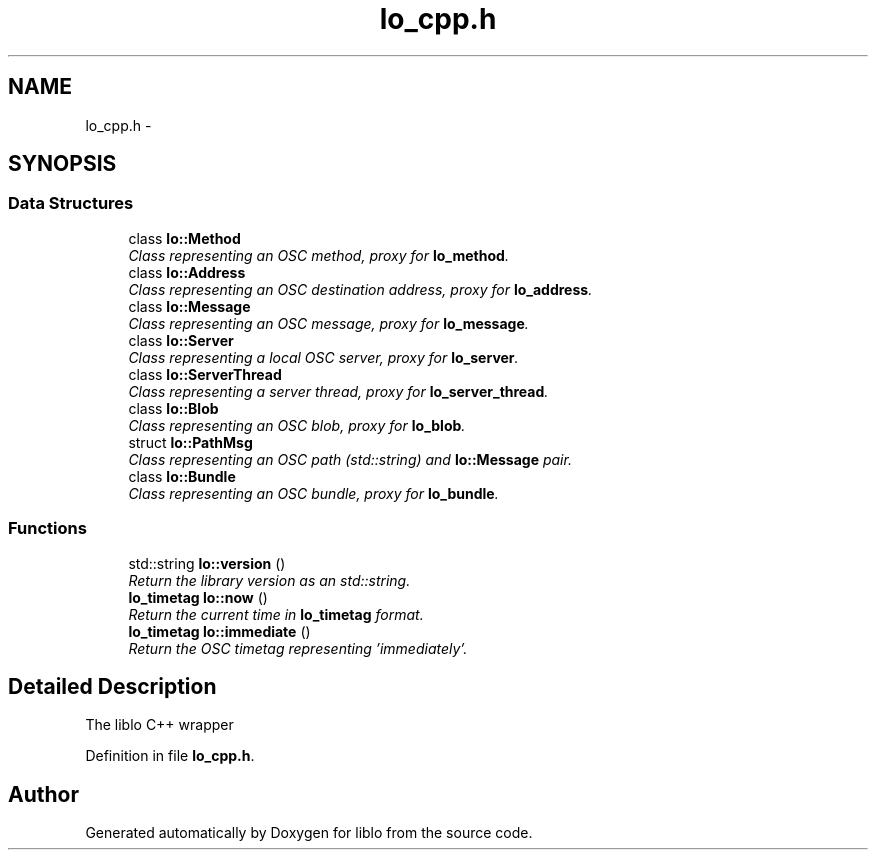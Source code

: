 .TH "lo_cpp.h" 3 "Thu Apr 16 2020" "Version 0.31" "liblo" \" -*- nroff -*-
.ad l
.nh
.SH NAME
lo_cpp.h \- 
.SH SYNOPSIS
.br
.PP
.SS "Data Structures"

.in +1c
.ti -1c
.RI "class \fBlo::Method\fP"
.br
.RI "\fIClass representing an OSC method, proxy for \fBlo_method\fP\&. \fP"
.ti -1c
.RI "class \fBlo::Address\fP"
.br
.RI "\fIClass representing an OSC destination address, proxy for \fBlo_address\fP\&. \fP"
.ti -1c
.RI "class \fBlo::Message\fP"
.br
.RI "\fIClass representing an OSC message, proxy for \fBlo_message\fP\&. \fP"
.ti -1c
.RI "class \fBlo::Server\fP"
.br
.RI "\fIClass representing a local OSC server, proxy for \fBlo_server\fP\&. \fP"
.ti -1c
.RI "class \fBlo::ServerThread\fP"
.br
.RI "\fIClass representing a server thread, proxy for \fBlo_server_thread\fP\&. \fP"
.ti -1c
.RI "class \fBlo::Blob\fP"
.br
.RI "\fIClass representing an OSC blob, proxy for \fBlo_blob\fP\&. \fP"
.ti -1c
.RI "struct \fBlo::PathMsg\fP"
.br
.RI "\fIClass representing an OSC path (std::string) and \fBlo::Message\fP pair\&. \fP"
.ti -1c
.RI "class \fBlo::Bundle\fP"
.br
.RI "\fIClass representing an OSC bundle, proxy for \fBlo_bundle\fP\&. \fP"
.in -1c
.SS "Functions"

.in +1c
.ti -1c
.RI "std::string \fBlo::version\fP ()"
.br
.RI "\fIReturn the library version as an std::string\&. \fP"
.ti -1c
.RI "\fBlo_timetag\fP \fBlo::now\fP ()"
.br
.RI "\fIReturn the current time in \fBlo_timetag\fP format\&. \fP"
.ti -1c
.RI "\fBlo_timetag\fP \fBlo::immediate\fP ()"
.br
.RI "\fIReturn the OSC timetag representing 'immediately'\&. \fP"
.in -1c
.SH "Detailed Description"
.PP 
The liblo C++ wrapper 
.PP
Definition in file \fBlo_cpp\&.h\fP\&.
.SH "Author"
.PP 
Generated automatically by Doxygen for liblo from the source code\&.

